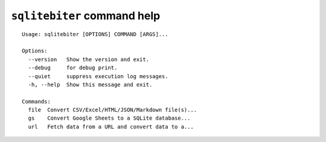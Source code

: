 ``sqlitebiter`` command help
~~~~~~~~~~~~~~~~~~~~~~~~~~~~~~~~~~~~~~~~

::

    Usage: sqlitebiter [OPTIONS] COMMAND [ARGS]...
    
    Options:
      --version   Show the version and exit.
      --debug     for debug print.
      --quiet     suppress execution log messages.
      -h, --help  Show this message and exit.
    
    Commands:
      file  Convert CSV/Excel/HTML/JSON/Markdown file(s)...
      gs    Convert Google Sheets to a SQLite database...
      url   Fetch data from a URL and convert data to a...
